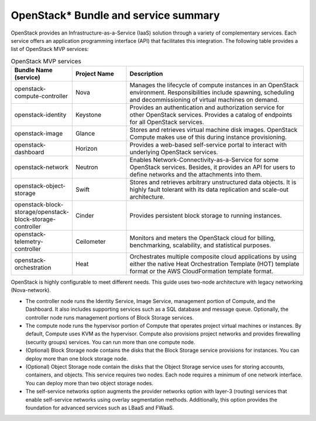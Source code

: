 OpenStack* Bundle and service summary
############################################################

OpenStack provides an Infrastructure-as-a-Service (IaaS) solution
through a variety of complementary services. Each service offers an
application programming interface (API) that facilitates this
integration. The following table provides a list of OpenStack MVP
services:

.. csv-table:: OpenStack MVP services
   :header: "Bundle Name (service)", "Project Name", "Description"
   :widths: 90, 90, 300

   "openstack-compute-controller", "Nova", "Manages the lifecycle of compute instances in an OpenStack environment. Responsibilities include spawning, scheduling and decommissioning of virtual machines on demand."
   "openstack-identity", "Keystone", "Provides an authentication and authorization service for other OpenStack services. Provides a catalog of endpoints for all OpenStack services."
   "openstack-image", "Glance", "Stores and retrieves virtual machine disk images. OpenStack Compute makes use of this during instance provisioning."
   "openstack-dashboard", "Horizon", "Provides a web-based self-service portal to interact with underlying OpenStack services."
   "openstack-network", "Neutron", "Enables Network-Connectivity-as-a-Service for some OpenStack services. Besides, it provides an API for users to define networks and the attachments into them."
   "openstack-object-storage", "Swift", "Stores and retrieves arbitrary unstructured data objects. It is highly fault tolerant with its data replication and scale-out architecture."
   "openstack-block-storage/openstack-block-storage-controller", "Cinder", "Provides persistent block storage to running instances."
   "openstack-telemetry-controller", "Ceilometer", "Monitors and meters the OpenStack cloud for billing, benchmarking, scalability, and statistical purposes."
   "openstack-orchestration", "Heat", "Orchestrates multiple composite cloud applications by using either the native Heat Orchestration Template (HOT) template format or the AWS CloudFormation template format."

OpenStack is highly configurable to meet different needs. This guide
uses two-node architecture with legacy networking (Nova-network).

-  The controller node runs the Identity Service, Image Service,
   management portion of Compute, and the Dashboard. It also includes
   supporting services such as a SQL database and message queue.
   Optionally, the controller node runs management portions of Block
   Storage services.
-  The compute node runs the hypervisor portion of Compute that operates
   project virtual machines or instances. By default, Compute uses KVM
   as the hypervisor. Compute also provisions project networks and
   provides firewalling (security groups) services. You can run more
   than one compute node.
-  (Optional) Block Storage node contains the disks that the Block
   Storage service provisions for instances. You can deploy more than
   one block storage node.
-  (Optional) Object Storage node contain the disks that the Object 
   Storage service uses for storing accounts, containers, and objects.
   This service requires two nodes. Each node requires a minimum of one 
   network interface. You can deploy more than two object storage nodes.
-  The self-service networks option augments the provider networks option
   with layer-3 (routing) services that enable self-service networks
   using overlay segmentation methods. Additionally, this option provides
   the foundation for advanced services such as LBaaS and FWaaS.
